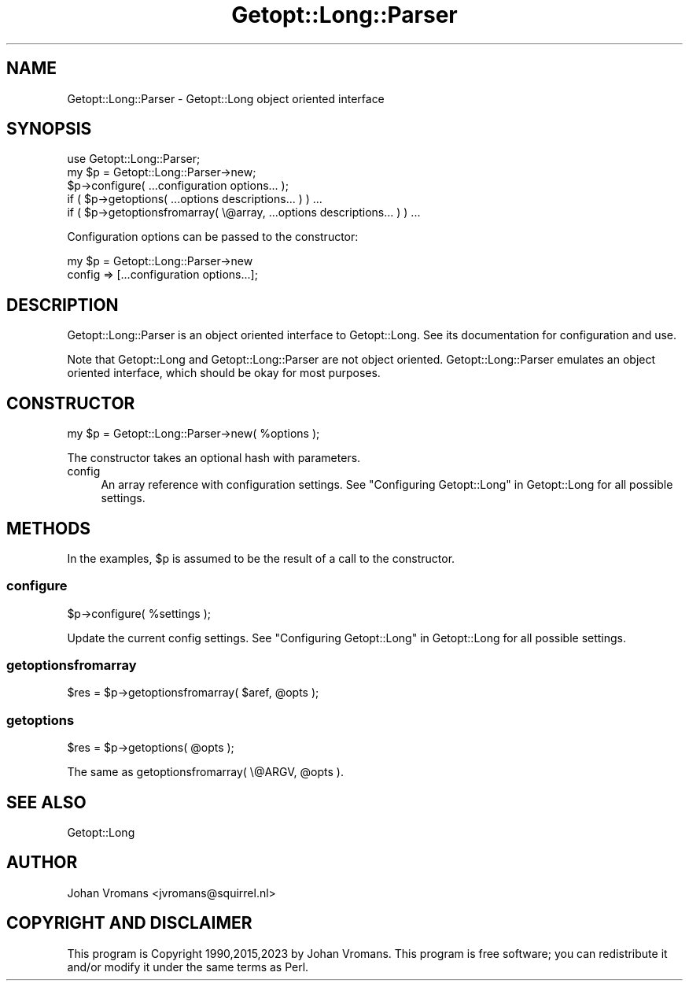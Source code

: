 .\" -*- mode: troff; coding: utf-8 -*-
.\" Automatically generated by Pod::Man 5.01 (Pod::Simple 3.43)
.\"
.\" Standard preamble:
.\" ========================================================================
.de Sp \" Vertical space (when we can't use .PP)
.if t .sp .5v
.if n .sp
..
.de Vb \" Begin verbatim text
.ft CW
.nf
.ne \\$1
..
.de Ve \" End verbatim text
.ft R
.fi
..
.\" \*(C` and \*(C' are quotes in nroff, nothing in troff, for use with C<>.
.ie n \{\
.    ds C` ""
.    ds C' ""
'br\}
.el\{\
.    ds C`
.    ds C'
'br\}
.\"
.\" Escape single quotes in literal strings from groff's Unicode transform.
.ie \n(.g .ds Aq \(aq
.el       .ds Aq '
.\"
.\" If the F register is >0, we'll generate index entries on stderr for
.\" titles (.TH), headers (.SH), subsections (.SS), items (.Ip), and index
.\" entries marked with X<> in POD.  Of course, you'll have to process the
.\" output yourself in some meaningful fashion.
.\"
.\" Avoid warning from groff about undefined register 'F'.
.de IX
..
.nr rF 0
.if \n(.g .if rF .nr rF 1
.if (\n(rF:(\n(.g==0)) \{\
.    if \nF \{\
.        de IX
.        tm Index:\\$1\t\\n%\t"\\$2"
..
.        if !\nF==2 \{\
.            nr % 0
.            nr F 2
.        \}
.    \}
.\}
.rr rF
.\" ========================================================================
.\"
.IX Title "Getopt::Long::Parser 3"
.TH Getopt::Long::Parser 3 2023-11-11 "perl v5.38.2" "User Contributed Perl Documentation"
.\" For nroff, turn off justification.  Always turn off hyphenation; it makes
.\" way too many mistakes in technical documents.
.if n .ad l
.nh
.SH NAME
Getopt::Long::Parser \- Getopt::Long object oriented interface
.SH SYNOPSIS
.IX Header "SYNOPSIS"
.Vb 5
\&    use Getopt::Long::Parser;
\&    my $p = Getopt::Long::Parser\->new;
\&    $p\->configure( ...configuration options... );
\&    if ( $p\->getoptions( ...options descriptions... ) ) ...
\&    if ( $p\->getoptionsfromarray( \e@array, ...options descriptions... ) ) ...
.Ve
.PP
Configuration options can be passed to the constructor:
.PP
.Vb 2
\&    my $p = Getopt::Long::Parser\->new
\&             config => [...configuration options...];
.Ve
.SH DESCRIPTION
.IX Header "DESCRIPTION"
Getopt::Long::Parser is an object oriented interface to
Getopt::Long. See its documentation for configuration and use.
.PP
Note that Getopt::Long and Getopt::Long::Parser are not object
oriented. Getopt::Long::Parser emulates an object oriented interface,
which should be okay for most purposes.
.SH CONSTRUCTOR
.IX Header "CONSTRUCTOR"
.Vb 1
\&    my $p = Getopt::Long::Parser\->new( %options );
.Ve
.PP
The constructor takes an optional hash with parameters.
.IP config 4
.IX Item "config"
An array reference with configuration settings.
See "Configuring Getopt::Long" in Getopt::Long for all possible settings.
.SH METHODS
.IX Header "METHODS"
In the examples, \f(CW$p\fR is assumed to be the result of a call to the constructor.
.SS configure
.IX Subsection "configure"
.Vb 1
\&    $p\->configure( %settings );
.Ve
.PP
Update the current config settings.
See "Configuring Getopt::Long" in Getopt::Long for all possible settings.
.SS getoptionsfromarray
.IX Subsection "getoptionsfromarray"
.Vb 1
\&    $res = $p\->getoptionsfromarray( $aref, @opts );
.Ve
.SS getoptions
.IX Subsection "getoptions"
.Vb 1
\&    $res = $p\->getoptions( @opts );
.Ve
.PP
The same as getoptionsfromarray( \e@ARGV, \f(CW@opts\fR ).
.SH "SEE ALSO"
.IX Header "SEE ALSO"
Getopt::Long
.SH AUTHOR
.IX Header "AUTHOR"
Johan Vromans <jvromans@squirrel.nl>
.SH "COPYRIGHT AND DISCLAIMER"
.IX Header "COPYRIGHT AND DISCLAIMER"
This program is Copyright 1990,2015,2023 by Johan Vromans.
This program is free software; you can redistribute it and/or
modify it under the same terms as Perl.
